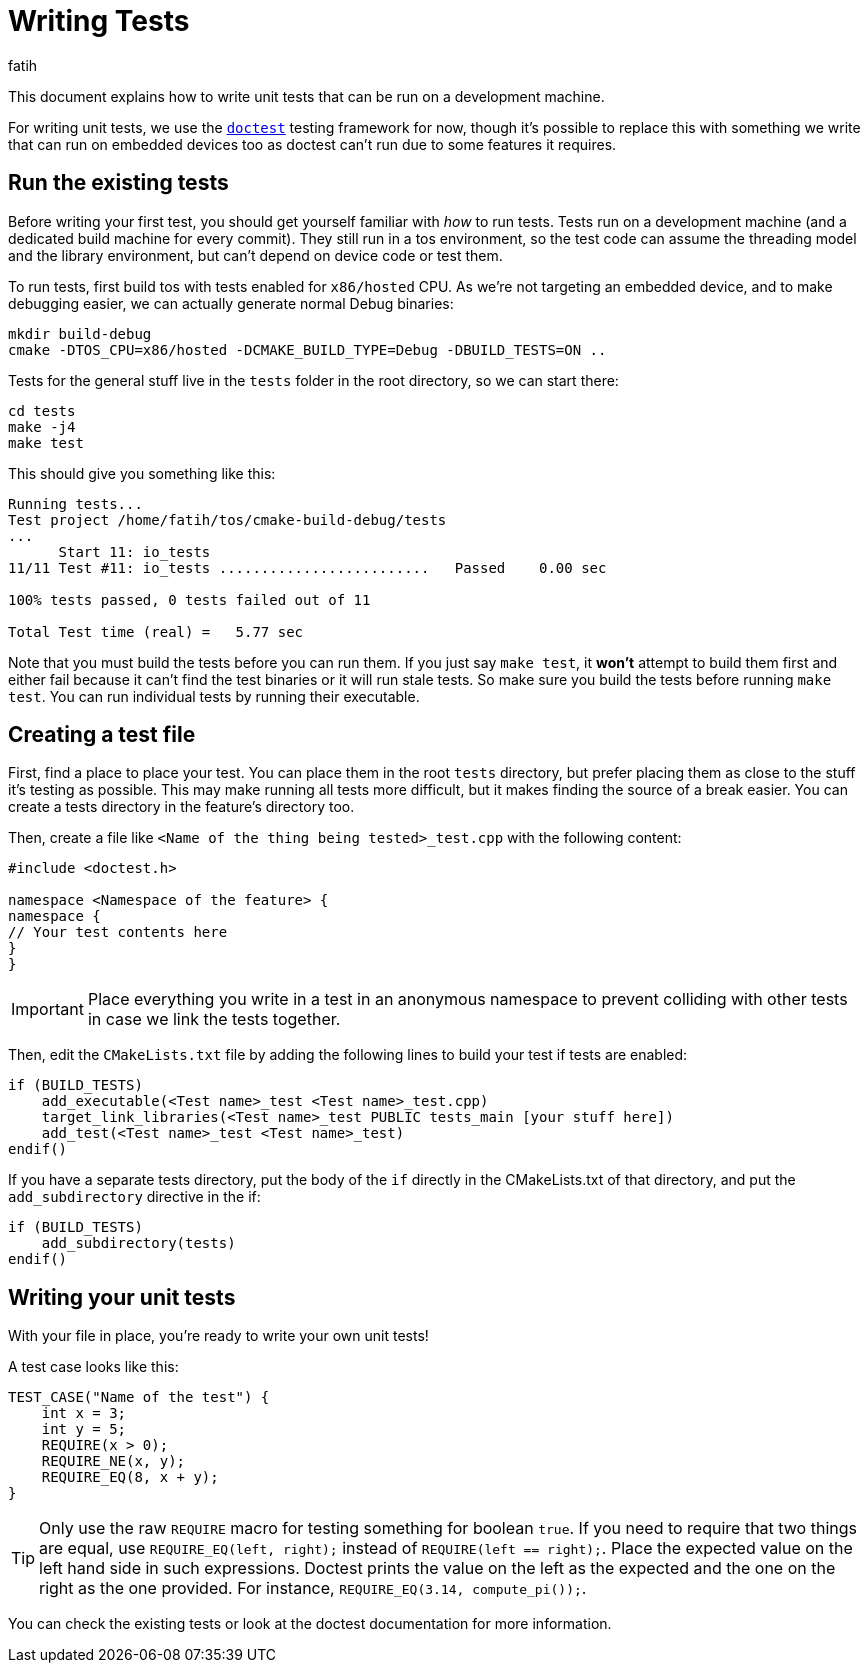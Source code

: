 = Writing Tests
fatih

This document explains how to write unit tests that can be run on a development machine.

For writing unit tests, we use the link:https://github.com/onqtam/doctest[`doctest`] testing framework for now, though it's possible to replace this with something we write that can run on embedded devices too as doctest can't run due to some features it requires.

== Run the existing tests

Before writing your first test, you should get yourself familiar with _how_ to run tests. Tests run on a development machine (and a dedicated build machine for every commit). They still run in a tos environment, so the test code can assume the threading model and the library environment, but can't depend on device code or test them.

To run tests, first build tos with tests enabled for `x86/hosted` CPU. As we're not targeting an embedded device, and to make debugging easier, we can actually generate normal Debug binaries:

[source, sh]
----
mkdir build-debug
cmake -DTOS_CPU=x86/hosted -DCMAKE_BUILD_TYPE=Debug -DBUILD_TESTS=ON ..
----

Tests for the general stuff live in the `tests` folder in the root directory, so we can start there:

[source, sh]
----
cd tests
make -j4
make test
----

This should give you something like this:

[source, sh]
----
Running tests...
Test project /home/fatih/tos/cmake-build-debug/tests
...
      Start 11: io_tests
11/11 Test #11: io_tests .........................   Passed    0.00 sec

100% tests passed, 0 tests failed out of 11

Total Test time (real) =   5.77 sec
----

Note that you must build the tests before you can run them. If you just say `make test`, it **won't** attempt to build them first and either fail because it can't find the test binaries or it will run stale tests. So make sure you build the tests before running `make test`. You can run individual tests by running their executable.

== Creating a test file

First, find a place to place your test. You can place them in the root `tests` directory, but prefer placing them as close to the stuff it's testing as possible. This may make running all tests more difficult, but it makes finding the source of a break easier. You can create a tests directory in the feature's directory too.

Then, create a file like `<Name of the thing being tested>_test.cpp` with the following content:

[source,cpp]
----
#include <doctest.h>

namespace <Namespace of the feature> {
namespace {
// Your test contents here
}
}
----

IMPORTANT: Place everything you write in a test in an anonymous namespace to prevent colliding with other tests in case we link the tests together.

Then, edit the `CMakeLists.txt` file by adding the following lines to build your test if tests are enabled:

[source,cmake]
----
if (BUILD_TESTS)
    add_executable(<Test name>_test <Test name>_test.cpp)
    target_link_libraries(<Test name>_test PUBLIC tests_main [your stuff here])
    add_test(<Test name>_test <Test name>_test)
endif()
----

If you have a separate tests directory, put the body of the `if` directly in the CMakeLists.txt of that directory, and put the `add_subdirectory` directive in the if:

[source,cmake]
----
if (BUILD_TESTS)
    add_subdirectory(tests)
endif()
----

== Writing your unit tests

With your file in place, you're ready to write your own unit tests!

A test case looks like this:

[source,cpp]
----
TEST_CASE("Name of the test") {
    int x = 3;
    int y = 5;
    REQUIRE(x > 0);
    REQUIRE_NE(x, y);
    REQUIRE_EQ(8, x + y);
}
----

TIP: Only use the raw `REQUIRE` macro for testing something for boolean `true`. If you need to require that two things are equal, use `REQUIRE_EQ(left, right);` instead of `REQUIRE(left == right);`. Place the expected value on the left hand side in such expressions. Doctest prints the value on the left as the expected and the one on the right as the one provided. For instance, `REQUIRE_EQ(3.14, compute_pi());`.

You can check the existing tests or look at the doctest documentation for more information.